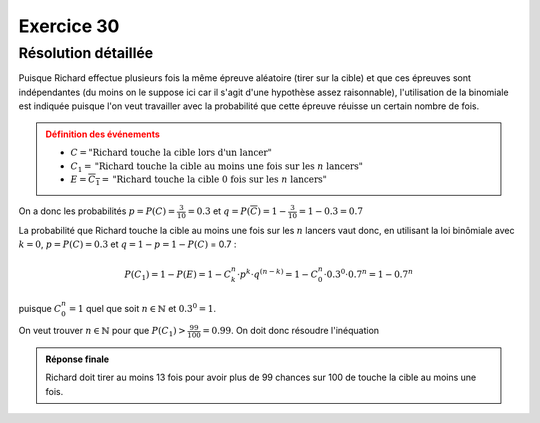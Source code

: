 Exercice 30
===========


Résolution détaillée
--------------------

Puisque Richard effectue plusieurs fois la même épreuve aléatoire (tirer sur la
cible) et que ces épreuves sont indépendantes (du moins on le suppose ici car il
s'agit d'une hypothèse assez raisonnable), l'utilisation de la binomiale est
indiquée puisque l'on veut travailler avec la probabilité que cette épreuve
réuisse un certain nombre de fois. 

..  admonition:: Définition des événements
    :class: warning

    *   :math:`C = \text{"Richard touche la cible lors d'un lancer"}` 
    *   :math:`C_1 = \text{"Richard touche la cible au moins une fois sur les } n \text{ lancers"}` 
    *   :math:`E = \overline{C_1} = \text{"Richard touche la cible 0 fois sur les } n \text{ lancers"}` 

On a donc les probabilités 
:math:`p = P(C) = \frac{3}{10} = 0.3` et 
:math:`q = P(\overline{C}) = 1 - \frac{3}{10} = 1 - 0.3 = 0.7`

La probabilité que Richard touche la cible au moins une fois sur les :math:`n`
lancers vaut donc, en utilisant la loi binômiale avec :math:`k = 0`, :math:`p = P(C) = 0.3` et :math:`q = 1 - p = 1 - P(C)` = 0.7 :

..  math::

    P(C_1) = 1 - P(E) = 1 - C_k^n \cdot p^k \cdot q^{(n-k)} = 1 - C_0^n \cdot 0.3^0 \cdot 0.7^{n} = 1 - 0.7^n

puisque :math:`C_0^n = 1` quel que soit :math:`n \in \mathbb{N}` et :math:`0.3^0 = 1`.

On veut trouver :math:`n \in \mathbb{N}` pour que :math:`P(C_1) > \frac{99}{100}
= 0.99`. On doit donc résoudre l'inéquation

..  figure:: figures/exo-30-eq.png
    :align: center
    :width: 95%

..  admonition:: Réponse finale
    :class: tip 
    
    Richard doit tirer au moins 13 fois pour avoir plus de 99 chances sur 100 de
    touche la cible au moins une fois.